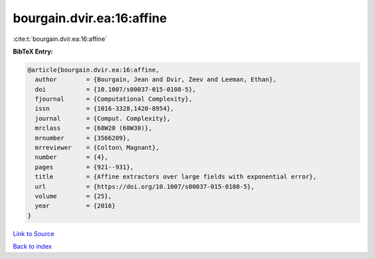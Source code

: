 bourgain.dvir.ea:16:affine
==========================

:cite:t:`bourgain.dvir.ea:16:affine`

**BibTeX Entry:**

.. code-block:: bibtex

   @article{bourgain.dvir.ea:16:affine,
     author        = {Bourgain, Jean and Dvir, Zeev and Leeman, Ethan},
     doi           = {10.1007/s00037-015-0108-5},
     fjournal      = {Computational Complexity},
     issn          = {1016-3328,1420-8954},
     journal       = {Comput. Complexity},
     mrclass       = {68W20 (68W30)},
     mrnumber      = {3566209},
     mrreviewer    = {Colton\ Magnant},
     number        = {4},
     pages         = {921--931},
     title         = {Affine extractors over large fields with exponential error},
     url           = {https://doi.org/10.1007/s00037-015-0108-5},
     volume        = {25},
     year          = {2016}
   }

`Link to Source <https://doi.org/10.1007/s00037-015-0108-5},>`_


`Back to index <../By-Cite-Keys.html>`_
